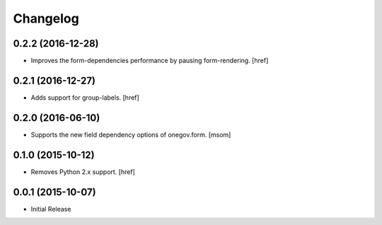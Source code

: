 Changelog
---------

0.2.2 (2016-12-28)
~~~~~~~~~~~~~~~~~~~

- Improves the form-dependencies performance by pausing form-rendering.
  [href]

0.2.1 (2016-12-27)
~~~~~~~~~~~~~~~~~~~ 

- Adds support for group-labels.
  [href]

0.2.0 (2016-06-10)
~~~~~~~~~~~~~~~~~~~

- Supports the new field dependency options of onegov.form.
  [msom]

0.1.0 (2015-10-12)
~~~~~~~~~~~~~~~~~~~

- Removes Python 2.x support.
  [href]

0.0.1 (2015-10-07)
~~~~~~~~~~~~~~~~~~~

- Initial Release
